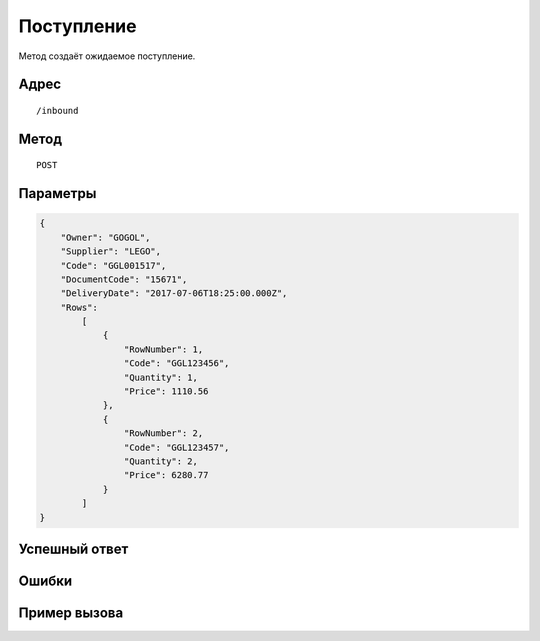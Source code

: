 Поступление
-----------

Метод создаёт ожидаемое поступление.

Адрес
******************
::

    /inbound

Метод
******************
::

    POST

Параметры
******************
.. code-block:: json

    {
        "Owner": "GOGOL",
        "Supplier": "LEGO",
        "Code": "GGL001517",
        "DocumentCode": "15671",
        "DeliveryDate": "2017-07-06T18:25:00.000Z",
        "Rows": 
            [
                {
                    "RowNumber": 1,
                    "Code": "GGL123456",
                    "Quantity": 1,
                    "Price": 1110.56
                },
                {
                    "RowNumber": 2,
                    "Code": "GGL123457",
                    "Quantity": 2,
                    "Price": 6280.77
                }
            ]
    }
    
Успешный ответ
******************

Ошибки
******************

Пример вызова
******************

